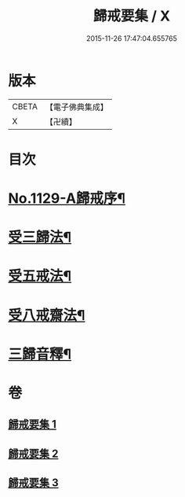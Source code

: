 #+TITLE: 歸戒要集 / X
#+DATE: 2015-11-26 17:47:04.655765
* 版本
 |     CBETA|【電子佛典集成】|
 |         X|【卍續】    |

* 目次
* [[file:KR6k0233_001.txt::001-0678a1][No.1129-A歸戒序¶]]
* [[file:KR6k0233_001.txt::0678b4][受三歸法¶]]
* [[file:KR6k0233_002.txt::002-0682b4][受五戒法¶]]
* [[file:KR6k0233_003.txt::003-0690b11][受八戒齋法¶]]
* [[file:KR6k0233_003.txt::0694a4][三歸音釋¶]]
* 卷
** [[file:KR6k0233_001.txt][歸戒要集 1]]
** [[file:KR6k0233_002.txt][歸戒要集 2]]
** [[file:KR6k0233_003.txt][歸戒要集 3]]

